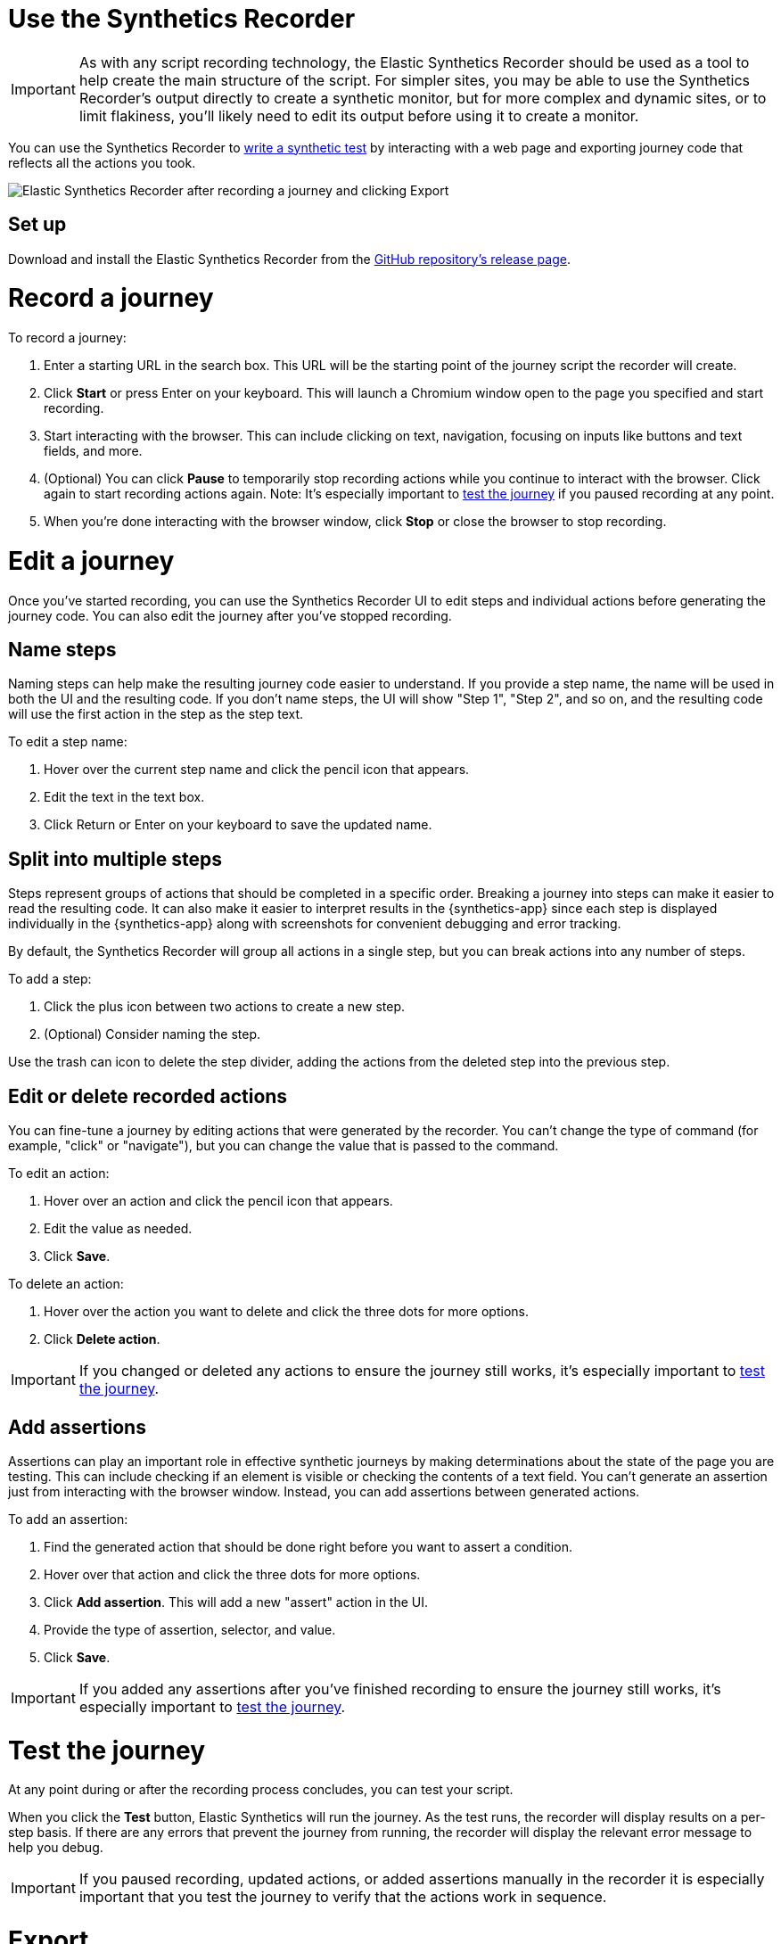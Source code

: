 [[synthetics-recorder]]
= Use the Synthetics Recorder

IMPORTANT: As with any script recording technology, the Elastic Synthetics Recorder should be used as a tool to help create the main structure of the script. For simpler sites, you may be able to use the Synthetics Recorder's output directly to create a synthetic monitor, but for more complex and dynamic sites, or to limit flakiness, you'll likely need to edit its output before using it to create a monitor.

You can use the Synthetics Recorder to <<synthetics-create-test, write a synthetic test>> by interacting with a web page and exporting journey code that reflects all the actions you took.

image::images/synthetics-create-test-script-recorder.png[Elastic Synthetics Recorder after recording a journey and clicking Export]

[discrete]
[[synthetics-recorder-set-up]]
== Set up

Download and install the Elastic Synthetics Recorder from the https://github.com/elastic/synthetics-recorder/releases[GitHub repository's release page].

[discrete]
[[synthetics-recorder-record-a-journey]]
= Record a journey

To record a journey:

. Enter a starting URL in the search box. This URL will be the starting point of the journey script the recorder will create.
. Click **Start** or press Enter on your keyboard. This will launch a Chromium window open to the page you specified and start recording.
. Start interacting with the browser. This can include clicking on text, navigation, focusing on inputs like buttons and text fields, and more.
  . (Optional) You can click **Pause** to temporarily stop recording actions while you continue to interact with the browser. Click again to start recording actions again. Note: It's especially important to <<synthetics-recorder-test-the-journey, test the journey>> if you paused recording at any point.
. When you're done interacting with the browser window, click **Stop** or close the browser to stop recording.

[discrete]
[[synthetics-recorder-edit-a-journey]]
= Edit a journey

Once you've started recording, you can use the Synthetics Recorder UI to edit steps and individual actions before generating the journey code.
You can also edit the journey after you've stopped recording.

[discrete]
[[synthetics-recorder-name-steps]]
== Name steps

Naming steps can help make the resulting journey code easier to understand.
If you provide a step name, the name will be used in both the UI and the resulting code.
If you don't name steps, the UI will show "Step 1", "Step 2", and so on, and the resulting code will use the first action in the step as the step text.

To edit a step name:

. Hover over the current step name and click the pencil icon that appears.
. Edit the text in the text box.
. Click Return or Enter on your keyboard to save the updated name.

[discrete]
[[synthetics-recorder-split-into-multiple-steps]]
== Split into multiple steps

Steps represent groups of actions that should be completed in a specific order.
Breaking a journey into steps can make it easier to read the resulting code.
It can also make it easier to interpret results in the {synthetics-app} since each step is
displayed individually in the {synthetics-app} along with screenshots for convenient debugging and error tracking.

By default, the Synthetics Recorder will group all actions in a single step,
but you can break actions into any number of steps.

To add a step:

. Click the plus icon between two actions to create a new step.
. (Optional) Consider naming the step.

Use the trash can icon to delete the step divider, adding the actions from the deleted step into the previous step.

[discrete]
[[synthetics-recorder-edit-or-delete-recorded-actions]]
== Edit or delete recorded actions

You can fine-tune a journey by editing actions that were generated by the recorder.
You can't change the type of command (for example, "click" or "navigate"), but you can change the value that is passed to the command.

To edit an action:

. Hover over an action and click the pencil icon that appears.
. Edit the value as needed.
. Click **Save**.

To delete an action:

. Hover over the action you want to delete and click the three dots for more options.
. Click **Delete action**.

IMPORTANT: If you changed or deleted any actions to ensure the journey still works, it's especially important to <<synthetics-recorder-test-the-journey, test the journey>>.

[discrete]
[[synthetics-recorder-add-assertions]]
== Add assertions

Assertions can play an important role in effective synthetic journeys by making determinations about the state of the page you are testing.
This can include checking if an element is visible or checking the contents of a text field.
You can't generate an assertion just from interacting with the browser window.
Instead, you can add assertions between generated actions.

To add an assertion:

. Find the generated action that should be done right before you want to assert a condition.
. Hover over that action and click the three dots for more options.
. Click **Add assertion**. This will add a new "assert" action in the UI.
. Provide the type of assertion, selector, and value.
. Click **Save**.

IMPORTANT: If you added any assertions after you've finished recording to ensure the journey still works, it's especially important to <<synthetics-recorder-test-the-journey, test the journey>>.

[discrete]
[[synthetics-recorder-test-the-journey]]
= Test the journey

At any point during or after the recording process concludes, you can test your script.

When you click the **Test** button, Elastic Synthetics will run the journey.
As the test runs, the recorder will display results on a per-step basis.
If there are any errors that prevent the journey from running, the recorder will display the relevant error message to help you debug.

IMPORTANT: If you paused recording, updated actions, or added assertions manually in the recorder it is especially important that you test the journey to  verify that the actions work in sequence.

[discrete]
[[synthetics-recorder-export]]
= Export

When you are satisfied with journey you've created, you can export it from the recorder.

Click **Export** to view the final journey code.
From there you can use the code by:

* Copy and pasting code containing all steps into a new or existing <<synthetics-get-started-project, synthetics project>> or an <<synthetics-get-started-ui, inline monitor>>.
* Click **Export** to save a JavaScript file containing all steps.

You can also check **Export as project** and either copy and paste or **Export**
to get the full journey code including `journey` and imports for all dependencies. 

